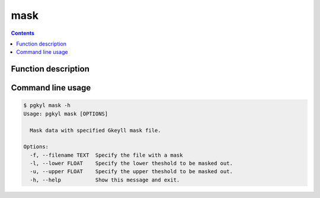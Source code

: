 .. _pg_cmd_mask:

mask
----

.. contents::

Function description
^^^^^^^^^^^^^^^^^^^^

Command line usage
^^^^^^^^^^^^^^^^^^

.. code-block:: bash

   $ pgkyl mask -h
   Usage: pgkyl mask [OPTIONS]

     Mask data with specified Gkeyll mask file.

   Options:
     -f, --filename TEXT  Specify the file with a mask
     -l, --lower FLOAT    Specify the lower theshold to be masked out.
     -u, --upper FLOAT    Specify the upper theshold to be masked out.
     -h, --help           Show this message and exit.

